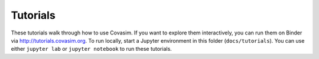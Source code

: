 =========
Tutorials
=========

These tutorials walk through how to use Covasim. If you want to explore them interactively, you can run them on Binder via http://tutorials.covasim.org. To run locally, start a Jupyter environment in this folder (``docs/tutorials``). You can use either ``jupyter lab`` or ``jupyter notebook`` to run these tutorials.